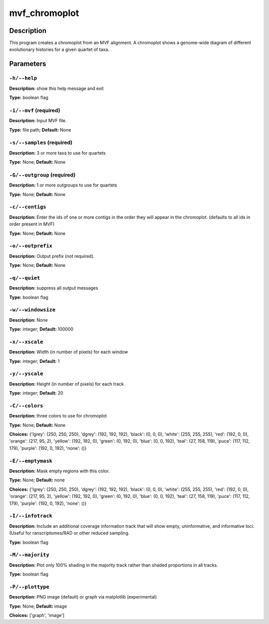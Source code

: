 .. mvf_chromoplot:

mvf_chromoplot
==============

Description
-----------

This program creates a chromoplot from an MVF alignment.
A chromoplot shows a genome-wide diagram of different
evolutionary histories for a given quartet of taxa.


Parameters
----------

``-h/--help``
^^^^^^^^^^^^^

**Description:** show this help message and exit

**Type:** boolean flag



``-i/--mvf`` (required)
^^^^^^^^^^^^^^^^^^^^^^^

**Description:** Input MVF file.

**Type:** file path; **Default:** None



``-s/--samples`` (required)
^^^^^^^^^^^^^^^^^^^^^^^^^^^

**Description:** 3 or more taxa to use for quartets

**Type:** None; **Default:** None



``-G/--outgroup`` (required)
^^^^^^^^^^^^^^^^^^^^^^^^^^^^

**Description:** 1 or more outgroups to use for quartets

**Type:** None; **Default:** None



``-c/--contigs``
^^^^^^^^^^^^^^^^

**Description:** Enter the ids of one or more contigs in the order they will appear in the chromoplot. (defaults to all ids in order present in MVF)

**Type:** None; **Default:** None



``-o/--outprefix``
^^^^^^^^^^^^^^^^^^

**Description:** Output prefix (not required).

**Type:** None; **Default:** None



``-q/--quiet``
^^^^^^^^^^^^^^

**Description:** suppress all output messages

**Type:** boolean flag



``-w/--windowsize``
^^^^^^^^^^^^^^^^^^^

**Description:** None

**Type:** integer; **Default:** 100000



``-x/--xscale``
^^^^^^^^^^^^^^^

**Description:** Width (in number of pixels) for each window

**Type:** integer; **Default:** 1



``-y/--yscale``
^^^^^^^^^^^^^^^

**Description:** Height (in number of pixels) for each track

**Type:** integer; **Default:** 20



``-C/--colors``
^^^^^^^^^^^^^^^

**Description:** three colors to use for chromoplot

**Type:** None; **Default:** None

**Choices:** {'lgrey': (250, 250, 250), 'dgrey': (192, 192, 192), 'black': (0, 0, 0), 'white': (255, 255, 255), 'red': (192, 0, 0), 'orange': (217, 95, 2), 'yellow': (192, 192, 0), 'green': (0, 192, 0), 'blue': (0, 0, 192), 'teal': (27, 158, 119), 'puce': (117, 112, 179), 'purple': (192, 0, 192), 'none': ()}


``-E/--emptymask``
^^^^^^^^^^^^^^^^^^

**Description:** Mask empty regions with this color.

**Type:** None; **Default:** none

**Choices:** {'lgrey': (250, 250, 250), 'dgrey': (192, 192, 192), 'black': (0, 0, 0), 'white': (255, 255, 255), 'red': (192, 0, 0), 'orange': (217, 95, 2), 'yellow': (192, 192, 0), 'green': (0, 192, 0), 'blue': (0, 0, 192), 'teal': (27, 158, 119), 'puce': (117, 112, 179), 'purple': (192, 0, 192), 'none': ()}


``-I/--infotrack``
^^^^^^^^^^^^^^^^^^

**Description:** Include an additional coverage information track that will show empty, uninformative, and informative loci. (Useful for ranscriptomes/RAD or other reduced sampling.

**Type:** boolean flag



``-M/--majority``
^^^^^^^^^^^^^^^^^

**Description:** Plot only 100% shading in the majority track  rather than shaded proportions in all tracks.

**Type:** boolean flag



``-P/--plottype``
^^^^^^^^^^^^^^^^^

**Description:** PNG image (default) or graph via matplotlib (experimental)

**Type:** None; **Default:** image

**Choices:** ['graph', 'image']

